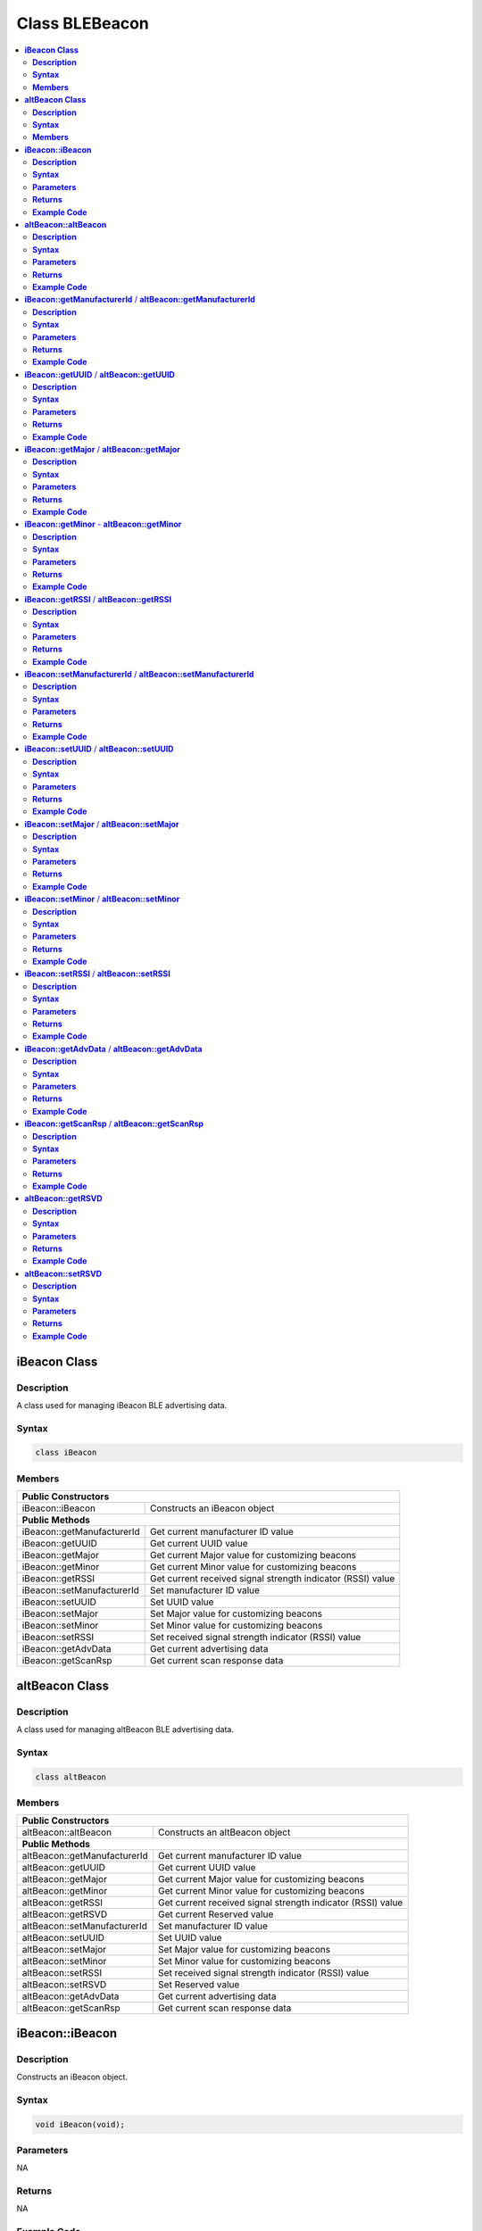 Class BLEBeacon
===============

.. contents::
  :local:
  :depth: 2

**iBeacon Class**
-----------------

**Description**
~~~~~~~~~~~~~~~

A class used for managing iBeacon BLE advertising data.

**Syntax**
~~~~~~~~~~

.. code-block:: c++

    class iBeacon

**Members**
~~~~~~~~~~~

+------------------------------+-------------------------------------------+
| **Public Constructors**                                                  |
+==============================+===========================================+
| iBeacon::iBeacon             | Constructs an iBeacon object              |
+------------------------------+-------------------------------------------+
| **Public Methods**                                                       |
+------------------------------+-------------------------------------------+
| iBeacon::getManufacturerId   | Get current manufacturer ID value         |
+------------------------------+-------------------------------------------+
| iBeacon::getUUID             | Get current UUID value                    |
+------------------------------+-------------------------------------------+
| iBeacon::getMajor            | Get current Major value for customizing   |
|                              | beacons                                   |
+------------------------------+-------------------------------------------+
| iBeacon::getMinor            | Get current Minor value for customizing   |
|                              | beacons                                   |
+------------------------------+-------------------------------------------+
| iBeacon::getRSSI             | Get current received signal strength      |
|                              | indicator (RSSI) value                    |
+------------------------------+-------------------------------------------+
| iBeacon::setManufacturerId   | Set manufacturer ID value                 |
+------------------------------+-------------------------------------------+
| iBeacon::setUUID             | Set UUID value                            |
+------------------------------+-------------------------------------------+
| iBeacon::setMajor            | Set Major value for customizing beacons   |
+------------------------------+-------------------------------------------+
| iBeacon::setMinor            | Set Minor value for customizing beacons   |
+------------------------------+-------------------------------------------+
| iBeacon::setRSSI             | Set received signal strength indicator    |
|                              | (RSSI) value                              |
+------------------------------+-------------------------------------------+
| iBeacon::getAdvData          | Get current advertising data              |
+------------------------------+-------------------------------------------+
| iBeacon::getScanRsp          | Get current scan response data            |
+------------------------------+-------------------------------------------+

**altBeacon Class**
-------------------

**Description**
~~~~~~~~~~~~~~~

A class used for managing altBeacon BLE advertising data.

**Syntax**
~~~~~~~~~~

.. code-block:: c++

    class altBeacon

**Members**
~~~~~~~~~~~

+------------------------------+---------------------------------------+
| **Public Constructors**                                              |
+==============================+=======================================+
| altBeacon::altBeacon         | Constructs an altBeacon object        |
+------------------------------+---------------------------------------+
| **Public Methods**                                                   |
+------------------------------+---------------------------------------+
| altBeacon::getManufacturerId | Get current manufacturer ID value     |
+------------------------------+---------------------------------------+
| altBeacon::getUUID           | Get current UUID value                |
+------------------------------+---------------------------------------+
| altBeacon::getMajor          | Get current Major value for           |
|                              | customizing beacons                   |
+------------------------------+---------------------------------------+
| altBeacon::getMinor          | Get current Minor value for           |
|                              | customizing beacons                   |
+------------------------------+---------------------------------------+
| altBeacon::getRSSI           | Get current received signal strength  |
|                              | indicator (RSSI) value                |
+------------------------------+---------------------------------------+
| altBeacon::getRSVD           | Get current Reserved value            |
+------------------------------+---------------------------------------+
| altBeacon::setManufacturerId | Set manufacturer ID value             |
+------------------------------+---------------------------------------+
| altBeacon::setUUID           | Set UUID value                        |
+------------------------------+---------------------------------------+
| altBeacon::setMajor          | Set Major value for customizing       |
|                              | beacons                               |
+------------------------------+---------------------------------------+
| altBeacon::setMinor          | Set Minor value for customizing       |
|                              | beacons                               |
+------------------------------+---------------------------------------+
| altBeacon::setRSSI           | Set received signal strength          |
|                              | indicator (RSSI) value                |
+------------------------------+---------------------------------------+
| altBeacon::setRSVD           | Set Reserved value                    |
+------------------------------+---------------------------------------+
| altBeacon::getAdvData        | Get current advertising data          |
+------------------------------+---------------------------------------+
| altBeacon::getScanRsp        | Get current scan response data        |
+------------------------------+---------------------------------------+

**iBeacon::iBeacon**
--------------------

**Description**
~~~~~~~~~~~~~~~

Constructs an iBeacon object.

**Syntax**
~~~~~~~~~~

.. code-block:: c++

    void iBeacon(void);

**Parameters**
~~~~~~~~~~~~~~

NA

**Returns**
~~~~~~~~~~~

NA

**Example Code**
~~~~~~~~~~~~~~~~

NA

.. note :: "BLEBeacon.h" must be included to use the class function.

**altBeacon::altBeacon**
------------------------

**Description**
~~~~~~~~~~~~~~~

Constructs an altBeacon object

**Syntax**
~~~~~~~~~~

.. code-block:: c++

    void altBeacon(void);

**Parameters**
~~~~~~~~~~~~~~

NA

**Returns**
~~~~~~~~~~~

NA

**Example Code**
~~~~~~~~~~~~~~~~

NA

.. note :: "BLEBeacon.h" must be included to use the class function.

**iBeacon::getManufacturerId** / **altBeacon::getManufacturerId**
-----------------------------------------------------------------

**Description**
~~~~~~~~~~~~~~~

Get current Manufacturer ID value.

**Syntax**
~~~~~~~~~~

.. code-block:: c++

    uint16_t getManufacturerId(void);

**Parameters**
~~~~~~~~~~~~~~

NA

**Returns**
~~~~~~~~~~~

The function returns a 16-bit unsigned integer containing the current Company ID.

**Example Code**
~~~~~~~~~~~~~~~~

NA

.. note :: Refer to https://www.bluetooth.com/specifications/assigned-numbers/company-identifiers/ for the full list of assigned Bluetooth company identifiers. "BLEBeacon.h" must be included to use the class function.

**iBeacon::getUUID** / **altBeacon::getUUID**
---------------------------------------------

**Description**
~~~~~~~~~~~~~~~

Get the current UUID value.

**Syntax**
~~~~~~~~~~

.. code-block:: c++

    void getUUID(uint8_t* UUID);

**Parameters**
~~~~~~~~~~~~~~

UUID: Provide a pointer to a 16 elements uint8_t array containing current UUID.

**Returns**
~~~~~~~~~~~

NA

**Example Code**
~~~~~~~~~~~~~~~~

NA

.. note :: UUID is a 128-bit number used to uniquely identify a beacon. It is commonly expressed as a 32-character hexadecimal string. UUIDs can be generated at https://www.uuidgenerator.net/. "BLEBeacon.h" must be included to use the class function.

**iBeacon::getMajor** / **altBeacon::getMajor**
-----------------------------------------------

**Description**
~~~~~~~~~~~~~~~

Get current Major value for customizing beacons.

**Syntax**
~~~~~~~~~~

.. code-block:: c++

    uint16_t getMajor(void);

**Parameters**
~~~~~~~~~~~~~~

NA

**Returns**
~~~~~~~~~~~

This function returns a 16-bit unsigned integer containing the current major value.

**Example Code**
~~~~~~~~~~~~~~~~

NA

.. note :: Major and Minor are values used for customizing beacons. These can be set to any value. Refer to https://developer.apple.com/ibeacon/ or https://altbeacon.org/ for more information. "BLEBeacon.h" must be included to use the class function.

**iBeacon::getMinor** - **altBeacon::getMinor**
-----------------------------------------------

**Description**
~~~~~~~~~~~~~~~

Get current Minor value for customizing beacons.

**Syntax**
~~~~~~~~~~

.. code-block:: c++

    uint16_t getMinor(void);

**Parameters**
~~~~~~~~~~~~~~

NA

**Returns**
~~~~~~~~~~~

This function returns a 16-bit unsigned integer containing the current minor value.

**Example Code**
~~~~~~~~~~~~~~~~

NA

.. note :: Major and Minor are values used for customizing beacons. These can be set to any value. Refer to https://developer.apple.com/ibeacon/ or https://altbeacon.org/ for more information. "BLEBeacon.h" must be included to use the class function.

**iBeacon::getRSSI** / **altBeacon::getRSSI**
---------------------------------------------

**Description**
~~~~~~~~~~~~~~~

Get the current received signal strength indicator (RSSI) value.

**Syntax**
~~~~~~~~~~

.. code-block:: c++

    int8_t getRSSI(void);

**Parameters**
~~~~~~~~~~~~~~
NA

**Returns**
~~~~~~~~~~~

This function returns an 8-bit signed integer containing the currently set RSSI value.

**Example Code**
~~~~~~~~~~~~~~~~

NA

.. note :: The beacon RSSI value is the received signal strength at 1 meter. This can be used to estimate the distance to the beacon. Refer to https://developer.apple.com/ibeacon/ or https://altbeacon.org/ for more information. "BLEBeacon.h" must be included to use the class function.

**iBeacon::setManufacturerId** / **altBeacon::setManufacturerId**
-----------------------------------------------------------------

**Description**
~~~~~~~~~~~~~~~

Set Manufacturer ID value.

**Syntax**
~~~~~~~~~~

.. code-block:: c++

    void setManufacturerId(uint16_t id);

**Parameters**
~~~~~~~~~~~~~~

id: desired Manufacturer ID

**Returns**
~~~~~~~~~~~

NA

**Example Code**
~~~~~~~~~~~~~~~~

Example: `BLEBeacon <https://github.com/Ameba-AIoT/ameba-arduino-pro2/blob/dev/Arduino_package/hardware/libraries/BLE/examples/BLEBeacon/BLEBeacon.ino>`_

.. note :: Refer to https://www.bluetooth.com/specifications/assigned-numbers/company-identifiers/ for the full list of assigned Bluetooth company identifiers. "BLEBeacon.h" must be included to use the class function.

**iBeacon::setUUID** / **altBeacon::setUUID**
---------------------------------------------

**Description**
~~~~~~~~~~~~~~~

Set UUID value.

**Syntax**
~~~~~~~~~~

.. code-block:: c++

    void setUUID(uint8_t* UUID);
    void setUUID(const char* UUID);

**Parameters**
~~~~~~~~~~~~~~

uint8_t* UUID: Provide pointer to a 16 element uint8_t array containing the desired UUID.

const char* UUID: desired UUID expressed as a character string.

**Returns**
~~~~~~~~~~~

NA

**Example Code**
~~~~~~~~~~~~~~~~

Example: `BLEBeacon <https://github.com/Ameba-AIoT/ameba-arduino-pro2/blob/dev/Arduino_package/hardware/libraries/BLE/examples/BLEBeacon/BLEBeacon.ino>`_

.. note :: UUID is a 128-bit number used to uniquely identify a beacon. It is commonly expressed as a 32-character hexadecimal string. UUIDs can be generated at https://www.uuidgenerator.net/. "BLEBeacon.h" must be included to use the class function.

**iBeacon::setMajor** / **altBeacon::setMajor**
-----------------------------------------------

**Description**
~~~~~~~~~~~~~~~

Set Major value for customizing beacons.

**Syntax**
~~~~~~~~~~

.. code-block:: c++

    void setMajor(uint16_t major);

**Parameters**
~~~~~~~~~~~~~~

major: desired Major value

**Returns**
~~~~~~~~~~~

NA

**Example Code**
~~~~~~~~~~~~~~~~

Example: `BLEBeacon <https://github.com/Ameba-AIoT/ameba-arduino-pro2/blob/dev/Arduino_package/hardware/libraries/BLE/examples/BLEBeacon/BLEBeacon.ino>`_

.. note :: Major and Minor are values used for customizing beacons. These can be set to any value. Refer to https://developer.apple.com/ibeacon/ or https://altbeacon.org/ for more information. "BLEBeacon.h" must be included to use the class function.

**iBeacon::setMinor** / **altBeacon::setMinor**
-----------------------------------------------

**Description**
~~~~~~~~~~~~~~~

Set Minor value for customizing beacons.

**Syntax**
~~~~~~~~~~

.. code-block:: c++

    void setMinor(uint16_t minor);

**Parameters**
~~~~~~~~~~~~~~

minor: desired Minor value

**Returns**
~~~~~~~~~~~

NA

**Example Code**
~~~~~~~~~~~~~~~~

Example: `BLEBeacon <https://github.com/Ameba-AIoT/ameba-arduino-pro2/blob/dev/Arduino_package/hardware/libraries/BLE/examples/BLEBeacon/BLEBeacon.ino>`_

.. note :: Major and Minor are values used for customizing beacons. These can be set to any value. Refer to https://developer.apple.com/ibeacon/ or https://altbeacon.org/ for more information. "BLEBeacon.h" must be included to use the class function.

**iBeacon::setRSSI** / **altBeacon::setRSSI**
---------------------------------------------

**Description**
~~~~~~~~~~~~~~~

Set RSSI value.

**Syntax**
~~~~~~~~~~

.. code-block::c++

    void setRSSI(int8_t RSSI);

**Parameters**
~~~~~~~~~~~~~~

RSSI: desired RSSI value

**Returns**
~~~~~~~~~~~

NA

**Example Code**
~~~~~~~~~~~~~~~~

Example: `BLEBeacon <https://github.com/Ameba-AIoT/ameba-arduino-pro2/blob/dev/Arduino_package/hardware/libraries/BLE/examples/BLEBeacon/BLEBeacon.ino>`_

.. note :: The beacon RSSI value is the received signal strength at 1 meter. This can be used to estimate the distance to the beacon. Refer to https://developer.apple.com/ibeacon/ or https://altbeacon.org/ for more information. "BLEBeacon.h" must be included to use the class function.

**iBeacon::getAdvData** / **altBeacon::getAdvData**
---------------------------------------------------

**Description**
~~~~~~~~~~~~~~~

Get current beacon advertising data.

**Syntax**
~~~~~~~~~~

.. code-block:: c++

    uint8_t* getAdvData(void);

**Parameters**
~~~~~~~~~~~~~~

NA

**Returns**
~~~~~~~~~~~

This function returns a uint8_t pointer to the structure containing beacon advertising data.

**Example Code**
~~~~~~~~~~~~~~~~

NA

.. note :: Avoid changing the beacon data through the returned pointer, use the member functions instead. "BLEBeacon.h" must be included to use the class function.

**iBeacon::getScanRsp** / **altBeacon::getScanRsp**
---------------------------------------------------

**Description**
~~~~~~~~~~~~~~~

Get current beacon advertising scan response data.

**Syntax**
~~~~~~~~~~

.. code-block:: c++

    uint8_t* getScanRsp(void);

**Parameters**
~~~~~~~~~~~~~~

NA

**Returns**
~~~~~~~~~~~

This function returns a uint8_t pointer to the structure containing beacon advertising scan response data.

**Example Code**
~~~~~~~~~~~~~~~~

NA

.. note :: Avoid changing the beacon data through the returned pointer, use the member functions instead. "BLEBeacon.h" must be included to use the class function.

**altBeacon::getRSVD**
----------------------

**Description**
~~~~~~~~~~~~~~~

Get current Reserved value.

**Syntax**
~~~~~~~~~~

.. code-block:: c++

    uint8_t getRSVD(void);

**Parameters**
~~~~~~~~~~~~~~

NA

**Returns**
~~~~~~~~~~~

This function returns an 8-bit unsigned integer containing the current Reserved value.

**Example Code**
~~~~~~~~~~~~~~~~

NA

.. note :: Reserved for use by the manufacturer to implement special features. The interpretation of this value is to be defined by the manufacturer and is to be evaluated based on the MFG ID value. Refer to https://altbeacon.org/ for more information. "BLEBeacon.h" must be included to use the class function.

**altBeacon::setRSVD**
----------------------

**Description**
~~~~~~~~~~~~~~~

Set Reserved value.

**Syntax**
~~~~~~~~~~

.. code-block:: c++

    void setRSVD(uint8_t rsvd);

**Parameters**
~~~~~~~~~~~~~~

rsvd: desired Reserved value

**Returns**
~~~~~~~~~~~

NA

**Example Code**
~~~~~~~~~~~~~~~~
NA

.. note :: Reserved for use by the manufacturer to implement special features. The interpretation of this value is to be defined by the manufacturer and is to be evaluated based on the MFG ID value. Refer to https://altbeacon.org/ for more information. "BLEBeacon.h" must be included to use the class function.
